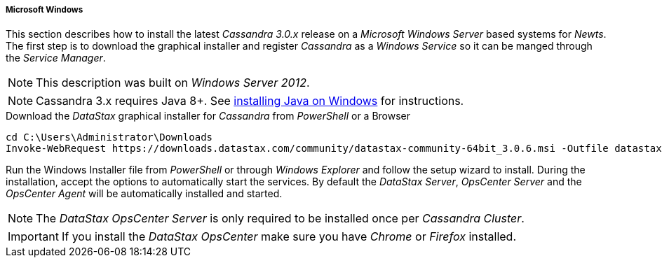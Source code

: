 
// Allow GitHub image rendering
:imagesdir: ../../images

[[gi-install-cassandra-windows]]
===== Microsoft Windows

This section describes how to install the latest _Cassandra 3.0.x_ release on a _Microsoft Windows Server_ based systems for _Newts_.
The first step is to download the graphical installer and register _Cassandra_ as a _Windows Service_ so it can be manged through the _Service Manager_.

NOTE: This description was built on _Windows Server 2012_.

NOTE: Cassandra 3.x requires Java 8+. See <<gi-install-oracle-java-windows,installing Java on Windows>> for instructions.

.Download the _DataStax_ graphical installer for _Cassandra_ from _PowerShell_ or a Browser
[source]
----
cd C:\Users\Administrator\Downloads
Invoke-WebRequest https://downloads.datastax.com/community/datastax-community-64bit_3.0.6.msi -Outfile datastax-community-64bit_3.0.6.msi
----

Run the Windows Installer file from _PowerShell_ or through _Windows Explorer_ and follow the setup wizard to install.
During the installation, accept the options to automatically start the services.
By default the _DataStax Server_, _OpsCenter Server_ and the _OpsCenter Agent_ will be automatically installed and started.

NOTE: The _DataStax OpsCenter Server_ is only required to be installed once per _Cassandra Cluster_.

IMPORTANT: If you install the _DataStax OpsCenter_ make sure you have _Chrome_ or _Firefox_ installed.
